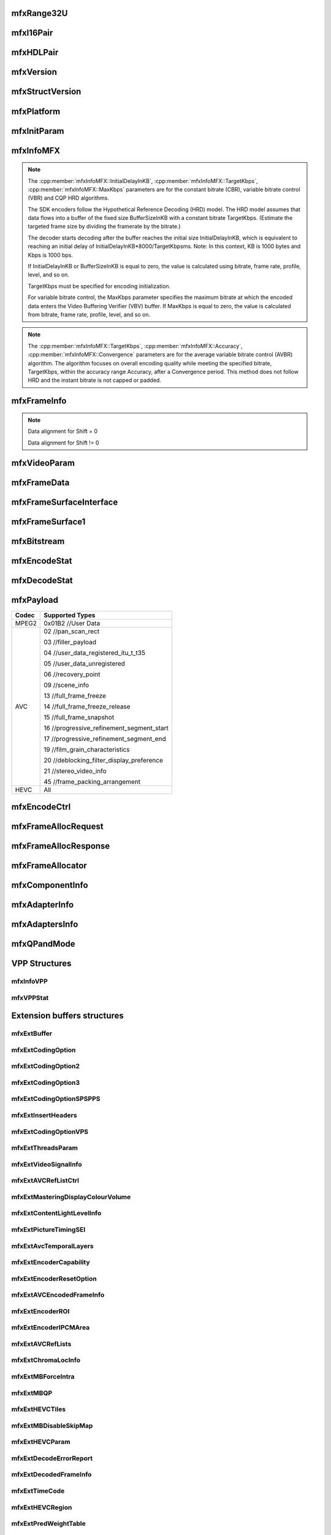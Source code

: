
mfxRange32U
~~~~~~~~~~~
.. doxygenstruct:: mfxRange32U
   :project: oneVPL
   :members:
   :protected-members:

mfxI16Pair
~~~~~~~~~~
.. doxygenstruct:: mfxI16Pair
   :project: oneVPL
   :members:
   :protected-members:

mfxHDLPair
~~~~~~~~~~
.. doxygenstruct:: mfxHDLPair
   :project: oneVPL
   :members:
   :protected-members:

mfxVersion
~~~~~~~~~~
.. doxygenunion:: mfxVersion
   :project: oneVPL

mfxStructVersion
~~~~~~~~~~~~~~~~
.. doxygenunion:: mfxStructVersion
   :project: oneVPL

mfxPlatform
~~~~~~~~~~~
.. doxygenstruct:: mfxPlatform
   :project: oneVPL
   :members:
   :protected-members:

mfxInitParam
~~~~~~~~~~~~
.. doxygenstruct:: mfxInitParam
   :project: oneVPL
   :members:
   :protected-members:

mfxInfoMFX
~~~~~~~~~~
.. doxygenstruct:: mfxInfoMFX
   :project: oneVPL
   :members:
   :protected-members:

.. note::

   The :cpp:member:`mfxInfoMFX::InitialDelayInKB`, :cpp:member:`mfxInfoMFX::TargetKbps`, :cpp:member:`mfxInfoMFX::MaxKbps` parameters are for the constant bitrate (CBR), variable bitrate control (VBR) and CQP HRD algorithms.

   The SDK encoders follow the Hypothetical Reference Decoding (HRD) model. The HRD model assumes that data flows into a buffer
   of the fixed size BufferSizeInKB with a constant bitrate TargetKbps. (Estimate the targeted frame size by dividing the framerate
   by the bitrate.)

   The decoder starts decoding after the buffer reaches the initial size InitialDelayInKB, which is equivalent to reaching an initial
   delay of InitialDelayInKB*8000/TargetKbpsms. Note: In this context, KB is 1000 bytes and Kbps is 1000 bps.

   If InitialDelayInKB or BufferSizeInKB is equal to zero, the value is calculated using bitrate, frame rate, profile, level, and so on.

   TargetKbps must be specified for encoding initialization.

   For variable bitrate control, the MaxKbps parameter specifies the maximum bitrate at which the encoded data enters the
   Video Buffering Verifier (VBV) buffer. If MaxKbps is equal to zero, the value is calculated from bitrate, frame rate, profile,
   level, and so on.

.. note::

   The :cpp:member:`mfxInfoMFX::TargetKbps`, :cpp:member:`mfxInfoMFX::Accuracy`, :cpp:member:`mfxInfoMFX::Convergence` parameters are for the average variable bitrate control (AVBR) algorithm.
   The algorithm focuses on overall encoding quality while meeting the specified bitrate, TargetKbps, within the accuracy range Accuracy,
   after a Convergence period. This method does not follow HRD and the instant bitrate is not capped or padded.

mfxFrameInfo
~~~~~~~~~~~~
.. doxygenstruct:: mfxFrameInfo
   :project: oneVPL
   :members:
   :protected-members:

.. note::

   Data alignment for Shift = 0
   
   .. graphviz::
   
     digraph {
         abc [shape=none, margin=0, label=<
         <TABLE BORDER="0" CELLBORDER="1" CELLSPACING="0" CELLPADDING="4">
          <TR><TD>Bit</TD><TD>15</TD><TD>14</TD><TD>13</TD><TD>12</TD><TD>11</TD><TD>10</TD><TD>9</TD><TD>8</TD>
              <TD>7</TD><TD>6</TD><TD>5</TD><TD>4</TD><TD>3</TD><TD>2</TD><TD>1</TD><TD>0</TD>
          </TR>
          <TR><TD>Value</TD><TD>0</TD><TD>0</TD><TD>0</TD><TD>0</TD><TD>0</TD><TD>0</TD><TD COLSPAN="10">Valid data</TD>
          </TR>
            </TABLE>>];
     }
   
   
   Data alignment for Shift != 0
   
   .. graphviz::
   
     digraph {
         abc [shape=none, margin=0, label=<
         <TABLE BORDER="0" CELLBORDER="1" CELLSPACING="0" CELLPADDING="4">
          <TR><TD>Bit</TD><TD>15</TD><TD>14</TD><TD>13</TD><TD>12</TD><TD>11</TD><TD>10</TD><TD>9</TD><TD>8</TD>
              <TD>7</TD><TD>6</TD><TD>5</TD><TD>4</TD><TD>3</TD><TD>2</TD><TD>1</TD><TD>0</TD>
          </TR>
          <TR><TD>Value</TD><TD COLSPAN="10">Valid data</TD><TD>0</TD><TD>0</TD><TD>0</TD><TD>0</TD><TD>0</TD><TD>0</TD>
          </TR>
            </TABLE>>];
     }

mfxVideoParam
~~~~~~~~~~~~~
.. doxygenstruct:: mfxVideoParam
   :project: oneVPL
   :members:
   :protected-members:

mfxFrameData
~~~~~~~~~~~~
.. doxygenstruct:: mfxY410
   :project: oneVPL
   :members:
   :protected-members:

.. doxygenstruct:: mfxA2RGB10
   :project: oneVPL
   :members:
   :protected-members:

.. doxygenstruct:: mfxFrameData
   :project: oneVPL
   :members:
   :protected-members:

mfxFrameSurfaceInterface
~~~~~~~~~~~~~~~~~~~~~~~~
.. doxygenstruct:: mfxFrameSurfaceInterface
   :project: oneVPL
   :members:
   :protected-members:

mfxFrameSurface1
~~~~~~~~~~~~~~~~
.. doxygenstruct:: mfxFrameSurface1
   :project: oneVPL
   :members:
   :protected-members:

mfxBitstream
~~~~~~~~~~~~
.. doxygenstruct:: mfxBitstream
   :project: oneVPL
   :members:
   :protected-members:

mfxEncodeStat
~~~~~~~~~~~~~
.. doxygenstruct:: mfxEncodeStat
   :project: oneVPL
   :members:
   :protected-members:

mfxDecodeStat
~~~~~~~~~~~~~
.. doxygenstruct:: mfxDecodeStat
   :project: oneVPL
   :members:
   :protected-members:

mfxPayload
~~~~~~~~~~
.. doxygenstruct:: mfxPayload
   :project: oneVPL
   :members:
   :protected-members:

+-----------+-------------------------------------------+
| **Codec** | **Supported Types**                       |
+===========+===========================================+
| MPEG2     | 0x01B2 //User Data                        |
+-----------+-------------------------------------------+
| AVC       | 02 //pan_scan_rect                        |
|           |                                           |
|           | 03 //filler_payload                       |
|           |                                           |
|           | 04 //user_data_registered_itu_t_t35       |
|           |                                           |
|           | 05 //user_data_unregistered               |
|           |                                           |
|           | 06 //recovery_point                       |
|           |                                           |
|           | 09 //scene_info                           |
|           |                                           |
|           | 13 //full_frame_freeze                    |
|           |                                           |
|           | 14 //full_frame_freeze_release            |
|           |                                           |
|           | 15 //full_frame_snapshot                  |
|           |                                           |
|           | 16 //progressive_refinement_segment_start |
|           |                                           |
|           | 17 //progressive_refinement_segment_end   |
|           |                                           |
|           | 19 //film_grain_characteristics           |
|           |                                           |
|           | 20 //deblocking_filter_display_preference |
|           |                                           |
|           | 21 //stereo_video_info                    |
|           |                                           |
|           | 45 //frame_packing_arrangement            |
+-----------+-------------------------------------------+
| HEVC      | All                                       |
+-----------+-------------------------------------------+

mfxEncodeCtrl
~~~~~~~~~~~~~
.. doxygenstruct:: mfxEncodeCtrl
   :project: oneVPL
   :members:
   :protected-members:

mfxFrameAllocRequest
~~~~~~~~~~~~~~~~~~~~
.. doxygenstruct:: mfxFrameAllocRequest
   :project: oneVPL
   :members:
   :protected-members:

mfxFrameAllocResponse
~~~~~~~~~~~~~~~~~~~~~
.. doxygenstruct:: mfxFrameAllocResponse
   :project: oneVPL
   :members:
   :protected-members:

mfxFrameAllocator
~~~~~~~~~~~~~~~~~
.. doxygenstruct:: mfxFrameAllocator
   :project: oneVPL
   :members:
   :protected-members:

mfxComponentInfo
~~~~~~~~~~~~~~~~
.. doxygenstruct:: mfxComponentInfo
   :project: oneVPL
   :members:
   :protected-members:

mfxAdapterInfo
~~~~~~~~~~~~~~
.. doxygenstruct:: mfxAdapterInfo
   :project: oneVPL
   :members:
   :protected-members:

mfxAdaptersInfo
~~~~~~~~~~~~~~~
.. doxygenstruct:: mfxAdaptersInfo
   :project: oneVPL
   :members:
   :protected-members:

mfxQPandMode
~~~~~~~~~~~~
.. doxygenstruct:: mfxQPandMode
   :project: oneVPL
   :members:
   :protected-members:

VPP Structures
~~~~~~~~~~~~~~

mfxInfoVPP
**********
.. doxygenstruct:: mfxInfoVPP
   :project: oneVPL
   :members:
   :protected-members:

mfxVPPStat
**********
.. doxygenstruct:: mfxVPPStat
   :project: oneVPL
   :members:
   :protected-members:

Extension buffers structures
~~~~~~~~~~~~~~~~~~~~~~~~~~~~~

mfxExtBuffer
************
.. doxygenstruct:: mfxExtBuffer
   :project: oneVPL
   :members:
   :protected-members:
   :undoc-members:

mfxExtCodingOption
******************
.. doxygenstruct:: mfxExtCodingOption
   :project: oneVPL
   :members:
   :protected-members:

mfxExtCodingOption2
*******************
.. doxygenstruct:: mfxExtCodingOption2
   :project: oneVPL
   :members:
   :protected-members:
   :undoc-members:

mfxExtCodingOption3
*******************
.. doxygenstruct:: mfxExtCodingOption3
   :project: oneVPL
   :members:
   :protected-members:
   :undoc-members:

mfxExtCodingOptionSPSPPS
************************
.. doxygenstruct:: mfxExtCodingOptionSPSPPS
   :project: oneVPL
   :members:
   :protected-members:
   :undoc-members:

mfxExtInsertHeaders
*******************
.. doxygenstruct:: mfxExtInsertHeaders
   :project: oneVPL
   :members:
   :protected-members:
   :undoc-members:

mfxExtCodingOptionVPS
*********************
.. doxygenstruct:: mfxExtCodingOptionVPS
   :project: oneVPL
   :members:
   :protected-members:

mfxExtThreadsParam
******************
.. doxygenstruct:: mfxExtThreadsParam
   :project: oneVPL
   :members:
   :protected-members:
   :undoc-members:

mfxExtVideoSignalInfo
*********************
.. doxygenstruct:: mfxExtVideoSignalInfo
   :project: oneVPL
   :members:
   :protected-members:
   :undoc-members:

mfxExtAVCRefListCtrl
********************
.. doxygenstruct:: mfxExtAVCRefListCtrl
   :project: oneVPL
   :members:
   :protected-members:

mfxExtMasteringDisplayColourVolume
**********************************
.. doxygenstruct:: mfxExtMasteringDisplayColourVolume
   :project: oneVPL
   :members:
   :protected-members:

mfxExtContentLightLevelInfo
***************************
.. doxygenstruct:: mfxExtContentLightLevelInfo
   :project: oneVPL
   :members:
   :protected-members:

mfxExtPictureTimingSEI
**********************
.. doxygenstruct:: mfxExtPictureTimingSEI
   :project: oneVPL
   :members:
   :protected-members:
   :undoc-members:

mfxExtAvcTemporalLayers
***********************
.. doxygenstruct:: mfxExtAvcTemporalLayers
   :project: oneVPL
   :members:
   :protected-members:

mfxExtEncoderCapability
***********************
.. doxygenstruct:: mfxExtEncoderCapability
   :project: oneVPL
   :members:
   :protected-members:

mfxExtEncoderResetOption
************************
.. doxygenstruct:: mfxExtEncoderResetOption
   :project: oneVPL
   :members:
   :protected-members:

mfxExtAVCEncodedFrameInfo
*************************
.. doxygenstruct:: mfxExtAVCEncodedFrameInfo
   :project: oneVPL
   :members:
   :protected-members:

mfxExtEncoderROI
****************
.. doxygenstruct:: mfxExtEncoderROI
   :project: oneVPL
   :members:
   :protected-members:

mfxExtEncoderIPCMArea
*********************
.. doxygenstruct:: mfxExtEncoderIPCMArea
   :project: oneVPL
   :members:
   :protected-members:

mfxExtAVCRefLists
*****************
.. doxygenstruct:: mfxExtAVCRefLists
   :project: oneVPL
   :members:
   :protected-members:

mfxExtChromaLocInfo
*******************
.. doxygenstruct:: mfxExtChromaLocInfo
   :project: oneVPL
   :members:
   :protected-members:
   :undoc-members:

mfxExtMBForceIntra
******************
.. doxygenstruct:: mfxExtMBForceIntra
   :project: oneVPL
   :members:
   :protected-members:

mfxExtMBQP
**********
.. doxygenstruct:: mfxExtMBQP
   :project: oneVPL
   :members:
   :protected-members:

mfxExtHEVCTiles
***************
.. doxygenstruct:: mfxExtHEVCTiles
   :project: oneVPL
   :members:
   :protected-members:

mfxExtMBDisableSkipMap
**********************
.. doxygenstruct:: mfxExtMBDisableSkipMap
   :project: oneVPL
   :members:
   :protected-members:

mfxExtHEVCParam
***************
.. doxygenstruct:: mfxExtHEVCParam
   :project: oneVPL
   :members:
   :protected-members:

mfxExtDecodeErrorReport
***********************
.. doxygenstruct:: mfxExtDecodeErrorReport
   :project: oneVPL
   :members:
   :protected-members:

mfxExtDecodedFrameInfo
**********************
.. doxygenstruct:: mfxExtDecodedFrameInfo
   :project: oneVPL
   :members:
   :protected-members:

mfxExtTimeCode
**************
.. doxygenstruct:: mfxExtTimeCode
   :project: oneVPL
   :members:
   :protected-members:

mfxExtHEVCRegion
****************
.. doxygenstruct:: mfxExtHEVCRegion
   :project: oneVPL
   :members:
   :protected-members:

mfxExtPredWeightTable
*********************
.. doxygenstruct:: mfxExtPredWeightTable
   :project: oneVPL
   :members:
   :protected-members:

mfxExtAVCRoundingOffset
***********************
.. doxygenstruct:: mfxExtAVCRoundingOffset
   :project: oneVPL
   :members:
   :protected-members:

mfxExtDirtyRect
***************
.. doxygenstruct:: mfxExtDirtyRect
   :project: oneVPL
   :members:
   :protected-members:

mfxExtMoveRect
**************
.. doxygenstruct:: mfxExtMoveRect
   :project: oneVPL
   :members:
   :protected-members:

mfxExtMVOverPicBoundaries
*************************
.. doxygenstruct:: mfxExtMVOverPicBoundaries
   :project: oneVPL
   :members:
   :protected-members:

mfxVP9SegmentParam
******************
.. doxygenstruct:: mfxVP9SegmentParam
   :project: oneVPL
   :members:
   :protected-members:

mfxExtVP9Segmentation
*********************
.. doxygenstruct:: mfxExtVP9Segmentation
   :project: oneVPL
   :members:
   :protected-members:

mfxVP9TemporalLayer
*******************
.. doxygenstruct:: mfxVP9TemporalLayer
   :project: oneVPL
   :members:
   :protected-members:

mfxExtVP9TemporalLayers
***********************
.. doxygenstruct:: mfxExtVP9TemporalLayers
   :project: oneVPL
   :members:
   :protected-members:

mfxExtVP9Param
**************
.. doxygenstruct:: mfxExtVP9Param
   :project: oneVPL
   :members:
   :protected-members:

mfxEncodedUnitInfo
******************
.. doxygenstruct:: mfxEncodedUnitInfo
   :project: oneVPL
   :members:
   :protected-members:

mfxExtEncodedUnitsInfo
**********************
.. doxygenstruct:: mfxExtEncodedUnitsInfo
   :project: oneVPL
   :members:
   :protected-members:

mfxExtPartialBitstreamParam
***************************
.. doxygenstruct:: mfxExtPartialBitstreamParam
   :project: oneVPL
   :members:
   :protected-members:

VPP Extention buffers
~~~~~~~~~~~~~~~~~~~~~

mfxExtVPPDoNotUse
*****************
.. doxygenstruct:: mfxExtVPPDoNotUse
   :project: oneVPL
   :members:
   :protected-members:
   :undoc-members:

mfxExtVPPDoUse
**************
.. doxygenstruct:: mfxExtVPPDoUse
   :project: oneVPL
   :members:
   :protected-members:
   :undoc-members:

mfxExtVPPDenoise
~~~~~~~~~~~~~~~~
.. doxygenstruct:: mfxExtVPPDenoise
   :project: oneVPL
   :members:
   :protected-members:
   :undoc-members:

mfxExtVPPDetail
***************
.. doxygenstruct:: mfxExtVPPDetail
   :project: oneVPL
   :members:
   :protected-members:
   :undoc-members:

mfxExtVPPProcAmp
****************
.. doxygenstruct:: mfxExtVPPProcAmp
   :project: oneVPL
   :members:
   :protected-members:
   :undoc-members:

mfxExtVPPDeinterlacing
**********************
.. doxygenstruct:: mfxExtVPPDeinterlacing
   :project: oneVPL
   :members:
   :protected-members:
   :undoc-members:

mfxExtEncodedSlicesInfo
***********************
.. doxygenstruct:: mfxExtEncodedSlicesInfo
   :project: oneVPL
   :members:
   :protected-members:

mfxExtVppAuxData
****************
.. doxygenstruct:: mfxExtVppAuxData
   :project: oneVPL
   :members:
   :protected-members:

mfxExtVPPFrameRateConversion
****************************
.. doxygenstruct:: mfxExtVPPFrameRateConversion
   :project: oneVPL
   :members:
   :protected-members:

mfxExtVPPImageStab
******************
.. doxygenstruct:: mfxExtVPPImageStab
   :project: oneVPL
   :members:
   :protected-members:

mfxVPPCompInputStream
*********************
.. doxygenstruct:: mfxVPPCompInputStream
   :project: oneVPL
   :members:
   :protected-members:

mfxExtVPPComposite
******************
.. doxygenstruct:: mfxExtVPPComposite
   :project: oneVPL
   :members:
   :protected-members:

mfxExtVPPVideoSignalInfo
************************
.. doxygenstruct:: mfxExtVPPVideoSignalInfo
   :project: oneVPL
   :members:
   :protected-members:


mfxExtVPPFieldProcessing
************************
.. doxygenstruct:: mfxExtVPPFieldProcessing
   :project: oneVPL
   :members:
   :protected-members:

mfxExtDecVideoProcessing
************************
.. doxygenstruct:: mfxExtDecVideoProcessing
   :project: oneVPL
   :members:
   :protected-members:

mfxExtVPPRotation
*****************
.. doxygenstruct:: mfxExtVPPRotation
   :project: oneVPL
   :members:
   :protected-members:

mfxExtVPPScaling
****************
.. doxygenstruct:: mfxExtVPPScaling
   :project: oneVPL
   :members:
   :protected-members:

mfxExtVPPMirroring
******************
.. doxygenstruct:: mfxExtVPPMirroring
   :project: oneVPL
   :members:
   :protected-members:

mfxExtVPPColorFill
******************
.. doxygenstruct:: mfxExtVPPColorFill
   :project: oneVPL
   :members:
   :protected-members:

mfxExtColorConversion
*********************
.. doxygenstruct:: mfxExtColorConversion
   :project: oneVPL
   :members:
   :protected-members:

ChromaSiting is applied on input or output surface depending on the scenario:

+-------------------------+-------------------------+--------------------------------------------------------------------------------+
| VPP Input               | VPP Output              | ChromaSiting indicates                                                         |
+=========================+=========================+================================================================================+
| MFX_CHROMAFORMAT_YUV420 | MFX_CHROMAFORMAT_YUV444 | The input chroma location                                                      |
|                         |                         |                                                                                |
| MFX_CHROMAFORMAT_YUV422 |                         |                                                                                |
+-------------------------+-------------------------+--------------------------------------------------------------------------------+
| MFX_CHROMAFORMAT_YUV444 | MFX_CHROMAFORMAT_YUV420 | The output chroma location                                                     |
|                         |                         |                                                                                |
|                         | MFX_CHROMAFORMAT_YUV422 |                                                                                |
+-------------------------+-------------------------+--------------------------------------------------------------------------------+
| MFX_CHROMAFORMAT_YUV420 | MFX_CHROMAFORMAT_YUV420 | Chroma location for both input and output                                      |
+-------------------------+-------------------------+--------------------------------------------------------------------------------+
| MFX_CHROMAFORMAT_YUV420 | MFX_CHROMAFORMAT_YUV422 | horizontal location for both input and output, and vertical location for input |
+-------------------------+-------------------------+--------------------------------------------------------------------------------+

mfxExtVppMctf
*************
.. doxygenstruct:: mfxExtVppMctf
   :project: oneVPL
   :members:
   :protected-members:

Bit Rate Control Extension Buffers
~~~~~~~~~~~~~~~~~~~~~~~~~~~~~~~~~~

mfxBRCFrameParam
****************
.. doxygenstruct:: mfxBRCFrameParam
   :project: oneVPL
   :members:
   :protected-members:

Frame spatial complexity calculated according to this formula:

.. image:: images/frame_cmplx.png
   :alt: Frame spatial complexity

mfxBRCFrameCtrl
***************
.. doxygenstruct:: mfxBRCFrameCtrl
   :project: oneVPL
   :members:
   :protected-members:

mfxBRCFrameStatus
*****************
.. doxygenstruct:: mfxBRCFrameStatus
   :project: oneVPL
   :members:
   :protected-members:

mfxExtBRC
*********
.. doxygenstruct:: mfxExtBRC
   :project: oneVPL
   :members:
   :protected-members:

VP8 Extenrion Buffers
~~~~~~~~~~~~~~~~~~~~~

mfxExtVP8CodingOption
*********************
.. doxygenstruct:: mfxExtVP8CodingOption
   :project: oneVPL
   :members:
   :protected-members:

JPEG Extension Buffers
~~~~~~~~~~~~~~~~~~~~~~

mfxExtJPEGQuantTables
*********************
.. doxygenstruct:: mfxExtJPEGQuantTables
   :project: oneVPL
   :members:
   :protected-members:

+------------------+---------+------+---+
| Table ID         | 0       | 1    | 2 |
+------------------+---------+------+---+
| Number of tables |         |      |   |
+==================+=========+======+===+
| 0                | Y, U, V |      |   |
+------------------+---------+------+---+
| 1                | Y       | U, V |   |
+------------------+---------+------+---+
| 2                | Y       | U    | V |
+------------------+---------+------+---+

mfxExtJPEGHuffmanTables
***********************
.. doxygenstruct:: mfxExtJPEGHuffmanTables
   :project: oneVPL
   :members:
   :protected-members:

+------------------+---------+------+
| Table ID         | 0       | 1    |
+------------------+---------+------+
| Number of tables |         |      |
+==================+=========+======+
| 0                | Y, U, V |      |
+------------------+---------+------+
| 1                | Y       | U, V |
+------------------+---------+------+

MVC Extension Buffers
~~~~~~~~~~~~~~~~~~~~~

mfxMVCViewDependency
********************
.. doxygenstruct:: mfxMVCViewDependency
   :project: oneVPL
   :members:
   :protected-members:

mfxMVCOperationPoint
********************
.. doxygenstruct:: mfxMVCOperationPoint
   :project: oneVPL
   :members:
   :protected-members:

mfxExtMVCSeqDesc
****************
.. doxygenstruct:: mfxExtMVCSeqDesc
   :project: oneVPL
   :members:
   :protected-members:

mfxExtMVCTargetViews
********************
.. doxygenstruct:: mfxExtMVCTargetViews
   :project: oneVPL
   :members:
   :protected-members:

mfxExtEncToolsConfig
********************
.. doxygenstruct:: mfxExtEncToolsConfig
   :project: oneVPL
   :members:
   :protected-members:

PCP Extension Buffers
~~~~~~~~~~~~~~~~~~~~~
.. doxygenstruct:: _mfxExtCencParam
   :project: oneVPL
   :members:
   :protected-members:
